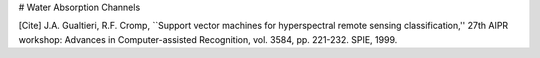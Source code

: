 # Water Absorption Channels

[Cite] J.A. Gualtieri, R.F. Cromp, ``Support vector machines for hyperspectral remote sensing classification,'' 27th AIPR workshop: Advances in Computer-assisted Recognition, vol. 3584, pp. 221-232. SPIE, 1999.
